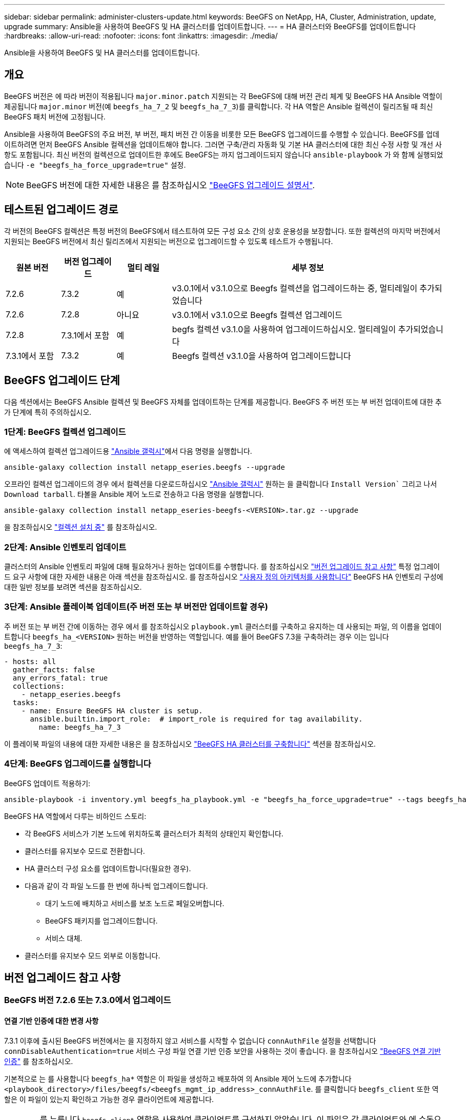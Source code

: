 ---
sidebar: sidebar 
permalink: administer-clusters-update.html 
keywords: BeeGFS on NetApp, HA, Cluster, Administration, update, upgrade 
summary: Ansible을 사용하여 BeeGFS 및 HA 클러스터를 업데이트합니다. 
---
= HA 클러스터와 BeeGFS를 업데이트합니다
:hardbreaks:
:allow-uri-read: 
:nofooter: 
:icons: font
:linkattrs: 
:imagesdir: ./media/


[role="lead"]
Ansible을 사용하여 BeeGFS 및 HA 클러스터를 업데이트합니다.



== 개요

BeeGFS 버전은 에 따라 버전이 적용됩니다 `major.minor.patch` 지원되는 각 BeeGFS에 대해 버전 관리 체계 및 BeeGFS HA Ansible 역할이 제공됩니다 `major.minor` 버전(예 `beegfs_ha_7_2` 및 `beegfs_ha_7_3`)를 클릭합니다. 각 HA 역할은 Ansible 컬렉션이 릴리즈될 때 최신 BeeGFS 패치 버전에 고정됩니다.

Ansible을 사용하여 BeeGFS의 주요 버전, 부 버전, 패치 버전 간 이동을 비롯한 모든 BeeGFS 업그레이드를 수행할 수 있습니다. BeeGFS를 업데이트하려면 먼저 BeeGFS Ansible 컬렉션을 업데이트해야 합니다. 그러면 구축/관리 자동화 및 기본 HA 클러스터에 대한 최신 수정 사항 및 개선 사항도 포함됩니다. 최신 버전의 컬렉션으로 업데이트한 후에도 BeeGFS는 까지 업그레이드되지 않습니다 `ansible-playbook` 가 와 함께 실행되었습니다 `-e "beegfs_ha_force_upgrade=true"` 설정.


NOTE: BeeGFS 버전에 대한 자세한 내용은 를 참조하십시오 link:https://doc.beegfs.io/latest/advanced_topics/upgrade.html["BeeGFS 업그레이드 설명서"^].



== 테스트된 업그레이드 경로

각 버전의 BeeGFS 컬렉션은 특정 버전의 BeeGFS에서 테스트하여 모든 구성 요소 간의 상호 운용성을 보장합니다. 또한 컬렉션의 마지막 버전에서 지원되는 BeeGFS 버전에서 최신 릴리즈에서 지원되는 버전으로 업그레이드할 수 있도록 테스트가 수행됩니다.

[cols="1,1,1,5"]
|===
| 원본 버전 | 버전 업그레이드 | 멀티 레일 | 세부 정보 


| 7.2.6 | 7.3.2 | 예 | v3.0.1에서 v3.1.0으로 Beegfs 컬렉션을 업그레이드하는 중, 멀티레일이 추가되었습니다 


| 7.2.6 | 7.2.8 | 아니요 | v3.0.1에서 v3.1.0으로 Beegfs 컬렉션 업그레이드 


| 7.2.8 | 7.3.1에서 포함 | 예 | begfs 컬렉션 v3.1.0을 사용하여 업그레이드하십시오. 멀티레일이 추가되었습니다 


| 7.3.1에서 포함 | 7.3.2 | 예 | Beegfs 컬렉션 v3.1.0을 사용하여 업그레이드합니다 
|===


== BeeGFS 업그레이드 단계

다음 섹션에서는 BeeGFS Ansible 컬렉션 및 BeeGFS 자체를 업데이트하는 단계를 제공합니다. BeeGFS 주 버전 또는 부 버전 업데이트에 대한 추가 단계에 특히 주의하십시오.



=== 1단계: BeeGFS 컬렉션 업그레이드

에 액세스하여 컬렉션 업그레이드용 link:https://galaxy.ansible.com/netapp_eseries/beegfs["Ansible 갤럭시"^]에서 다음 명령을 실행합니다.

[source, console]
----
ansible-galaxy collection install netapp_eseries.beegfs --upgrade
----
오프라인 컬렉션 업그레이드의 경우 에서 컬렉션을 다운로드하십시오 link:https://galaxy.ansible.com/netapp_eseries/beegfs["Ansible 갤럭시"^] 원하는 을 클릭합니다 `Install Version`` 그리고 나서 `Download tarball`. 타볼을 Ansible 제어 노드로 전송하고 다음 명령을 실행합니다.

[source, console]
----
ansible-galaxy collection install netapp_eseries-beegfs-<VERSION>.tar.gz --upgrade
----
을 참조하십시오 link:https://docs.ansible.com/ansible/latest/collections_guide/collections_installing.html["컬렉션 설치 중"^] 를 참조하십시오.



=== 2단계: Ansible 인벤토리 업데이트

클러스터의 Ansible 인벤토리 파일에 대해 필요하거나 원하는 업데이트를 수행합니다. 를 참조하십시오 link:administer-clusters-update.html#version-upgrade-notes["버전 업그레이드 참고 사항"] 특정 업그레이드 요구 사항에 대한 자세한 내용은 아래 섹션을 참조하십시오. 를 참조하십시오 link:custom-architectures-overview.html["사용자 정의 아키텍처를 사용합니다"^] BeeGFS HA 인벤토리 구성에 대한 일반 정보를 보려면 섹션을 참조하십시오.



=== 3단계: Ansible 플레이북 업데이트(주 버전 또는 부 버전만 업데이트할 경우)

주 버전 또는 부 버전 간에 이동하는 경우 에서 를 참조하십시오 `playbook.yml` 클러스터를 구축하고 유지하는 데 사용되는 파일, 의 이름을 업데이트합니다 `beegfs_ha_<VERSION>` 원하는 버전을 반영하는 역할입니다. 예를 들어 BeeGFS 7.3을 구축하려는 경우 이는 입니다 `beegfs_ha_7_3`:

[source, yaml]
----
- hosts: all
  gather_facts: false
  any_errors_fatal: true
  collections:
    - netapp_eseries.beegfs
  tasks:
    - name: Ensure BeeGFS HA cluster is setup.
      ansible.builtin.import_role:  # import_role is required for tag availability.
        name: beegfs_ha_7_3
----
이 플레이북 파일의 내용에 대한 자세한 내용은 을 참조하십시오 link:custom-architectures-deploy-ha-cluster.html["BeeGFS HA 클러스터를 구축합니다"^] 섹션을 참조하십시오.



=== 4단계: BeeGFS 업그레이드를 실행합니다

BeeGFS 업데이트 적용하기:

[source, console]
----
ansible-playbook -i inventory.yml beegfs_ha_playbook.yml -e "beegfs_ha_force_upgrade=true" --tags beegfs_ha
----
BeeGFS HA 역할에서 다루는 비하인드 스토리:

* 각 BeeGFS 서비스가 기본 노드에 위치하도록 클러스터가 최적의 상태인지 확인합니다.
* 클러스터를 유지보수 모드로 전환합니다.
* HA 클러스터 구성 요소를 업데이트합니다(필요한 경우).
* 다음과 같이 각 파일 노드를 한 번에 하나씩 업그레이드합니다.
+
** 대기 노드에 배치하고 서비스를 보조 노드로 페일오버합니다.
** BeeGFS 패키지를 업그레이드합니다.
** 서비스 대체.


* 클러스터를 유지보수 모드 외부로 이동합니다.




== 버전 업그레이드 참고 사항



=== BeeGFS 버전 7.2.6 또는 7.3.0에서 업그레이드



==== 연결 기반 인증에 대한 변경 사항

7.3.1 이후에 출시된 BeeGFS 버전에서는 을 지정하지 않고 서비스를 시작할 수 없습니다 `connAuthFile` 설정을 선택합니다 `connDisableAuthentication=true` 서비스 구성 파일 연결 기반 인증 보안을 사용하는 것이 좋습니다. 을 참조하십시오 link:https://doc.beegfs.io/7.3.2/advanced_topics/authentication.html#connectionbasedauth["BeeGFS 연결 기반 인증"^] 를 참조하십시오.

기본적으로 는 를 사용합니다 `beegfs_ha*` 역할은 이 파일을 생성하고 배포하여 의 Ansible 제어 노드에 추가합니다 `<playbook_directory>/files/beegfs/<beegfs_mgmt_ip_address>_connAuthFile`. 를 클릭합니다 `beegfs_client` 또한 역할은 이 파일이 있는지 확인하고 가능한 경우 클라이언트에 제공합니다.


WARNING: 를 누릅니다 `beegfs_client` 역할을 사용하여 클라이언트를 구성하지 않았습니다. 이 파일은 각 클라이언트와 에 수동으로 배포해야 합니다 `connAuthFile` 의 구성 `beegfs-client.conf` 파일을 사용하도록 설정합니다. 연결 기반 인증이 활성화되지 않은 이전 버전의 BeeGFS에서 업그레이드할 때 설정을 통해 업그레이드 과정에서 연결 기반 인증이 비활성화되지 않는 한 클라이언트는 액세스 권한을 잃게 됩니다 `beegfs_ha_conn_auth_enabled: false` 인치 `group_vars/ha_cluster.yml` (권장하지 않음).

자세한 내용과 대체 구성 옵션은 에서 연결 인증을 구성하는 단계를 참조하십시오 link:custom-architectures-inventory-common-file-node-configuration.html["일반 파일 노드 구성을 지정합니다"^] 섹션을 참조하십시오.
